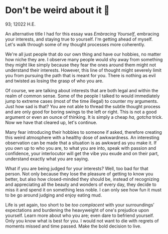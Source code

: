 * Don't be weird about it 🥡

93; 12022 H.E.

An alternative title I had for this essay was /Embracing Yourself/, embracing your
interests, and staying true to yourself. I'm getting ahead of myself. Let's walk
through some of my thought processes more coherently.  

We're all just people that do our own thing and have our hobbies, no matter how
niche they are. I observe many people would shy away from something they might
like simply because they fear the ones around them might not understand their
interests. However, this line of thought might severely limit you from pursuing
the path that is meant for you. There is nothing as evil and twisted as losing
the grasp of who you are.   

Of course, we are talking about interests that are both legal and within the
realm of common sense. Some of the people I talked to would immediately jump to
extreme cases (most of the time illegal) to counter my arguments. Just how sad is
that? You are not able to thread the subtle thought process and are only good
for boring swings to the left or right. This is not a good argument or even an
ounce of thinking. It is simply a cheap /ha, gotcha/ trick. Now we have that
cleared up, let's continue.  

Many fear introducing their hobbies to someone if asked, therefore creating this
weird atmosphere with a healthy dose of awkwardness. An interesting observation
can be made that a situation is as awkward as you make it. If you own up to who
you are, to what you are into, speak with passion and confidence, your
interlocutor will get the vibe you exude and on their part, understand exactly
what you are saying.  

What if you are being judged for your interests? Well, too bad for that
person. Not only because they lose the pleasure of getting to know you better,
but also how closed-minded they should be, instead of recognizing and
appreciating all the beauty and wonders of every day, they decide to miss it and
spend it on something less noble. I can only see how fun it must to be go around
judging and enjoy eating mud.   

Life is yet again, too short to be /too complacent/ with your surroundings’
expectations and burdening the heavyweight of one's prejudice upon
yourself. Learn more about who you are; even dare to befriend yourself. Only you
know what is best for you. I would not want to die with regrets of moments
missed and time passed. Make the bold decision to live.
